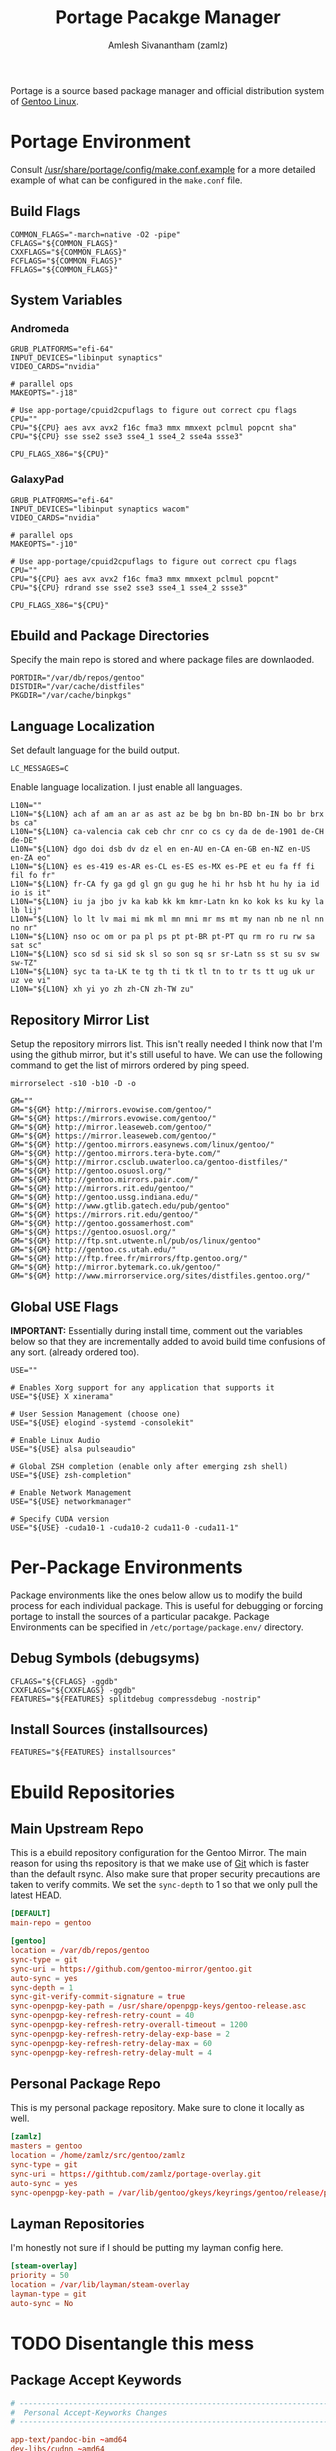 #+TITLE: Portage Pacakge Manager
#+AUTHOR: Amlesh Sivanantham (zamlz)
#+ROAM_KEY: Portage
#+ROAM_ALIAS:
#+ROAM_TAGS: CONFIG SOFTWARE
#+CREATED: [2021-04-12 Mon 12:43]
#+LAST_MODIFIED: [2021-04-13 Tue 13:04:38]

Portage is a source based package manager and official distribution system of [[file:gentoo.org][Gentoo Linux]].

* Portage Environment
:PROPERTIES:
:header-args:shell: :tangle ~/.config/portage/make.conf :mkdirp yes :comments both
:END:

Consult [[file:/usr/share/portage/config/make.conf.example][/usr/share/portage/config/make.conf.example]] for a more detailed example of what can be configured in the =make.conf= file.

** Build Flags

#+begin_src shell
COMMON_FLAGS="-march=native -O2 -pipe"
CFLAGS="${COMMON_FLAGS}"
CXXFLAGS="${COMMON_FLAGS}"
FCFLAGS="${COMMON_FLAGS}"
FFLAGS="${COMMON_FLAGS}"
#+end_src

** System Variables
*** Andromeda

#+begin_src shell :tangle (if (string-equal (system-name) "andromeda") "~/.config/portage/make.conf" "no")
GRUB_PLATFORMS="efi-64"
INPUT_DEVICES="libinput synaptics"
VIDEO_CARDS="nvidia"

# parallel ops
MAKEOPTS="-j18"

# Use app-portage/cpuid2cpuflags to figure out correct cpu flags
CPU=""
CPU="${CPU} aes avx avx2 f16c fma3 mmx mmxext pclmul popcnt sha"
CPU="${CPU} sse sse2 sse3 sse4_1 sse4_2 sse4a ssse3"

CPU_FLAGS_X86="${CPU}"
#+end_src

*** GalaxyPad

#+begin_src shell :tangle (if (string-equal (system-name) "galaxypad") "~/.config/portage/make.conf" "no")
GRUB_PLATFORMS="efi-64"
INPUT_DEVICES="libinput synaptics wacom"
VIDEO_CARDS="nvidia"

# parallel ops
MAKEOPTS="-j10"

# Use app-portage/cpuid2cpuflags to figure out correct cpu flags
CPU=""
CPU="${CPU} aes avx avx2 f16c fma3 mmx mmxext pclmul popcnt"
CPU="${CPU} rdrand sse sse2 sse3 sse4_1 sse4_2 ssse3"

CPU_FLAGS_X86="${CPU}"
#+end_src

** Ebuild and Package Directories

Specify the main repo is stored and where package files are downlaoded.

#+begin_src shell
PORTDIR="/var/db/repos/gentoo"
DISTDIR="/var/cache/distfiles"
PKGDIR="/var/cache/binpkgs"
#+end_src

** Language Localization

Set default language for the build output.

#+begin_src shell
LC_MESSAGES=C
#+end_src

Enable language localization. I just enable all languages.

#+begin_src shell
L10N=""
L10N="${L10N} ach af am an ar as ast az be bg bn bn-BD bn-IN bo br brx bs ca"
L10N="${L10N} ca-valencia cak ceb chr cnr co cs cy da de de-1901 de-CH de-DE"
L10N="${L10N} dgo doi dsb dv dz el en en-AU en-CA en-GB en-NZ en-US en-ZA eo"
L10N="${L10N} es es-419 es-AR es-CL es-ES es-MX es-PE et eu fa ff fi fil fo fr"
L10N="${L10N} fr-CA fy ga gd gl gn gu gug he hi hr hsb ht hu hy ia id io is it"
L10N="${L10N} iu ja jbo jv ka kab kk km kmr-Latn kn ko kok ks ku ky la lb lij"
L10N="${L10N} lo lt lv mai mi mk ml mn mni mr ms mt my nan nb ne nl nn no nr"
L10N="${L10N} nso oc om or pa pl ps pt pt-BR pt-PT qu rm ro ru rw sa sat sc"
L10N="${L10N} sco sd si sid sk sl so son sq sr sr-Latn ss st su sv sw sw-TZ"
L10N="${L10N} syc ta ta-LK te tg th ti tk tl tn to tr ts tt ug uk ur uz ve vi"
L10N="${L10N} xh yi yo zh zh-CN zh-TW zu"
#+end_src

** Repository Mirror List

Setup the repository mirrors list. This isn't really needed I think now that I'm using the github mirror, but it's still useful to have. We can use the following command to get the list of mirrors ordered by ping speed.

#+begin_src shell :tangle no
mirrorselect -s10 -b10 -D -o
#+end_src

#+begin_src shell
GM=""
GM="${GM} http://mirrors.evowise.com/gentoo/"
GM="${GM} https://mirrors.evowise.com/gentoo/"
GM="${GM} http://mirror.leaseweb.com/gentoo/"
GM="${GM} https://mirror.leaseweb.com/gentoo/"
GM="${GM} http://gentoo.mirrors.easynews.com/linux/gentoo/"
GM="${GM} http://gentoo.mirrors.tera-byte.com/"
GM="${GM} http://mirror.csclub.uwaterloo.ca/gentoo-distfiles/"
GM="${GM} http://gentoo.osuosl.org/"
GM="${GM} http://gentoo.mirrors.pair.com/"
GM="${GM} http://mirrors.rit.edu/gentoo/"
GM="${GM} http://gentoo.ussg.indiana.edu/"
GM="${GM} http://www.gtlib.gatech.edu/pub/gentoo"
GM="${GM} https://mirrors.rit.edu/gentoo/"
GM="${GM} http://gentoo.gossamerhost.com"
GM="${GM} https://gentoo.osuosl.org/"
GM="${GM} http://ftp.snt.utwente.nl/pub/os/linux/gentoo"
GM="${GM} http://gentoo.cs.utah.edu/"
GM="${GM} http://ftp.free.fr/mirrors/ftp.gentoo.org/"
GM="${GM} http://mirror.bytemark.co.uk/gentoo/"
GM="${GM} http://www.mirrorservice.org/sites/distfiles.gentoo.org/"
#+end_src

** Global USE Flags

*IMPORTANT:* Essentially during install time, comment out the variables below so that they are incrementally added to avoid build time confusions of any sort. (already ordered too).

#+begin_src shell
USE=""

# Enables Xorg support for any application that supports it
USE="${USE} X xinerama"

# User Session Management (choose one)
USE="${USE} elogind -systemd -consolekit"

# Enable Linux Audio
USE="${USE} alsa pulseaudio"

# Global ZSH completion (enable only after emerging zsh shell)
USE="${USE} zsh-completion"

# Enable Network Management
USE="${USE} networkmanager"

# Specify CUDA version
USE="${USE} -cuda10-1 -cuda10-2 cuda11-0 -cuda11-1"
#+end_src

* Per-Package Environments

Package environments like the ones below allow us to modify the build process for each individual package. This is useful for debugging or forcing portage to install the sources of a particular pacakge. Package Environments can be specified in =/etc/portage/package.env/= directory.

** Debug Symbols (debugsyms)
:PROPERTIES:
:header-args:shell: :tangle ~/.config/portage/env/debugsyms :mkdirp yes :comments both
:END:

#+begin_src shell
CFLAGS="${CFLAGS} -ggdb"
CXXFLAGS="${CXXFLAGS} -ggdb"
FEATURES="${FEATURES} splitdebug compressdebug -nostrip"
#+end_src

** Install Sources (installsources)
:PROPERTIES:
:header-args:shell: :tangle ~/.config/portage/env/installsources :mkdirp yes :comments both
:END:

#+begin_src shell
FEATURES="${FEATURES} installsources"
#+end_src

* Ebuild Repositories
** Main Upstream Repo
:PROPERTIES:
:header-args:conf: :tangle ~/.config/portage/repos.conf/gentoo.conf :mkdirp yes :comments both
:END:

This is a ebuild repository configuration for the Gentoo Mirror. The main reason for using ths repository is that we make use of [[file:git.org][Git]] which is faster than the default rsync. Also make sure that proper security precautions are taken to verify commits. We set the =sync-depth= to 1 so that we only pull the latest HEAD.

#+begin_src conf
[DEFAULT]
main-repo = gentoo

[gentoo]
location = /var/db/repos/gentoo
sync-type = git
sync-uri = https://github.com/gentoo-mirror/gentoo.git
auto-sync = yes
sync-depth = 1
sync-git-verify-commit-signature = true
sync-openpgp-key-path = /usr/share/openpgp-keys/gentoo-release.asc
sync-openpgp-key-refresh-retry-count = 40
sync-openpgp-key-refresh-retry-overall-timeout = 1200
sync-openpgp-key-refresh-retry-delay-exp-base = 2
sync-openpgp-key-refresh-retry-delay-max = 60
sync-openpgp-key-refresh-retry-delay-mult = 4
#+end_src

** Personal Package Repo
:PROPERTIES:
:header-args:conf: :tangle ~/.config/portage/repos.conf/zamlz.conf :mkdirp yes :comments both
:END:

This is my personal package repository. Make sure to clone it locally as well.

#+begin_src conf
[zamlz]
masters = gentoo
location = /home/zamlz/src/gentoo/zamlz
sync-type = git
sync-uri = https://githtub.com/zamlz/portage-overlay.git
auto-sync = yes
sync-openpgp-key-path = /var/lib/gentoo/gkeys/keyrings/gentoo/release/pubring.gpg
#+end_src

** Layman Repositories
:PROPERTIES:
:header-args:conf: :tangle ~/.config/portage/repos.conf/layman.conf :mkdirp yes :comments both
:END:

I'm honestly not sure if I should be putting my layman config here.

#+begin_src conf
[steam-overlay]
priority = 50
location = /var/lib/layman/steam-overlay
layman-type = git
auto-sync = No
#+end_src

* TODO Disentangle this mess
** Package Accept Keywords
:PROPERTIES:
:header-args:conf: :tangle ~/.config/portage/package.accept_keywords/accept_keywords :mkdirp yes :comments both
:END:

#+begin_src conf
# ------------------------------------------------------------------------
#  Personal Accept-Keyworks Changes
# ------------------------------------------------------------------------

app-text/pandoc-bin ~amd64
dev-libs/cudnn ~amd64
dev-util/nvidia-cuda-toolkit ~amd64
media-sound/pulsemixer ~amd64
media-sound/spotify ~amd64
net-im/discord-bin ~amd64
net-im/zoom ~amd64
net-misc/youtube-dl ~amd64
www-client/qutebrowser ~amd64

# ------------------------------------------------------------------------
#  Dependant Accept-Keywords Changes
# ------------------------------------------------------------------------

# required by www-client/qutebrowser-1.14.1::gentoo
# required by qutebrowser (argument)
=dev-python/pygments-2.7.1 ~amd64
=dev-python/pypeg2-2.15.2-r1 ~amd64

# required by games-util/steam-meta-0-r20160817::steam-overlay
# required by games-util/steam-meta (argument)
=games-util/steam-launcher-1.0.0.67 ~amd64

# required by games-util/steam-meta-0-r20160817::steam-overlay
# required by games-util/steam-meta (argument)
=games-util/steam-client-meta-0-r20201118 ~amd64

# required by games-util/steam-meta (argument)
=games-util/steam-meta-0-r20160817 ~amd64

# required by games-util/steam-meta-0-r20160817::steam-overlay[steamruntime]
# required by games-util/steam-meta (argument)
=games-util/steam-games-meta-0-r20191109 ~amd64

# required by games-util/steam-launcher-1.0.0.67::steam-overlay[udev,joystick]
# required by games-util/steam-meta-0-r20160817::steam-overlay
# required by games-util/steam-meta (argument)
=games-util/game-device-udev-rules-20201209 ~amd64

# required by @desktop-env (argument)
=media-fonts/iosevka-1.14.1 ~amd64

# required by games-util/steam-meta-0-r20160817::steam-overlay
# required by games-util/steam-meta (argument)
=media-fonts/steamfonts-1 ~amd64

# required by @apps-web (argument)
=www-plugins/pdfjs-2.4.456 ~amd64

# required by @desktop-env (argument)
=x11-misc/lemonbar-9999 **
=x11-terms/xst-9999 **
#+end_src

** Package License
:PROPERTIES:
:header-args:conf: :tangle ~/.config/portage/package.license/license :mkdirp yes :comments both
:END:

#+begin_src conf
# required by @stack-cuda (argument)
>=dev-libs/cudnn-7.6.5.32-r2 NVIDIA-cuDNN

# required by @stack-cuda (argument)
>=dev-util/nvidia-cuda-toolkit-10.2.89-r2 NVIDIA-CUDA

# required by games-util/steam-meta-0-r20160817::steam-overlay
# required by games-util/steam-meta (argument)
>=games-util/steam-launcher-1.0.0.67 ValveSteamLicense

# required by games-util/steam-client-meta-0-r20201118::steam-overlay[steamfonts]
# required by games-util/steam-meta-0-r20160817::steam-overlay
# required by games-util/steam-meta (argument)
>=media-fonts/steamfonts-1 MSttfEULA

# required by @apps-audio
>=media-sound/spotify-1.1.42 Spotify

# required by @apps-social (argument)
>=net-im/discord-bin-0.0.12 all-rights-reserved
>=net-im/zoom-5.2.458699.0906 all-rights-reserved

# required by sys-kernel/linux-firmware (argument)
>=sys-kernel/linux-firmware-20200817 linux-fw-redistributable no-source-code

# required by x11-base/xorg-drivers-1.20-r2::gentoo[video_cards_nvidia]
# required by x11-base/xorg-server-1.20.8-r1::gentoo[xorg]
# required by x11-drivers/xf86-input-libinput-0.30.0::gentoo
>=x11-drivers/nvidia-drivers-450.66 NVIDIA-r2
#+end_src

** Package USE Flags
:PROPERTIES:
:header-args:conf: :tangle ~/.config/portage/package.use/use :mkdirp yes :comments both
:END:

#+begin_src conf
# ------------------------------------------------------------------------
#  Personal USE Flag Changes
# ------------------------------------------------------------------------

app-portage/pfl -network-cron

app-text/zathura-meta cb djvu pdf postscript

dev-qt/qtwebengine jumbo-build

dev-util/nvidia-cuda-toolkit debugger profiler

games-util/steam-client-meta steamfonts

media-fonts/terminus-font distinct-l

media-video/mpv libcaca

net-misc/networkmanager -ppp -modemmanager dhclient

sci-visualization/gnuplot examples latex libcaca

x11-drivers/nvidia-drivers -tools uvm

x11-misc/compton dbus opengl

x11-misc/rofi windowmode

x11-terms/rxvt-unicode 256-color blink fading-colors unicode3 xft

# ------------------------------------------------------------------------
#  Dependant USE Flag Changes
# ------------------------------------------------------------------------

# required by net-im/discord-bin-0.0.12::gentoo
# required by @apps-social (argument)
=app-text/ghostscript-gpl-9.52-r1 cups
=app-text/ghostscript-gpl-9.53.3-r4 cups
=app-text/ghostscript-gpl-9.53.3-r5 cups

# required by app-text/zathura-pdf-poppler-0.2.9::gentoo
# required by app-text/zathura-meta-0::gentoo[pdf]
# required by @document-apps (argument)
=app-text/poppler-0.90.1 cairo
=app-text/poppler-20.11.0 cairo
=app-text/poppler-21.02.0 cairo

# required by kde-apps/okular-20.08.3::gentoo[pdf]
# required by kde-apps/okular (argument)
>=app-text/poppler-20.11.0 qt5

# required by net-im/discord-bin-0.0.12::gentoo
# required by @apps-social (argument)
=app-text/xmlto-0.0.28-r3 text

# required by sys-auth/elogind-243.7::gentoo[policykit]
# required by @system
# required by @world (argument)
=dev-lang/python-2.7.18-r1:2.7 sqlite
=dev-lang/python-2.7.18-r2:2.7 sqlite

# required by www-client/qutebrowser-1.13.1::gentoo
# required by qutebrowser (argument)
=dev-libs/libxml2-2.9.10-r3 icu
=dev-libs/libxml2-2.9.10-r4 icu
=dev-libs/libxml2-2.9.10-r5 icu
=dev-libs/libpcre2-10.35 pcre16 pcre32

# required by app-editors/neovim-0.4.3::gentoo
# required by neovim (argument)
=dev-lua/lpeg-1.0.1 luajit
=dev-lua/luv-1.32.0.0 luajit
=dev-lua/mpack-1.0.4 luajit

# required by www-client/qutebrowser-1.13.1::gentoo
# required by qutebrowser (argument)
=dev-python/PyQt5-5.14.2-r1 printsupport network opengl sql widgets declarative multimedia gui webchannel
=dev-python/PyQt5-5.15.1    opengl sql multimedia printsupport widgets gui network declarative webchannel
=dev-python/PyQt5-5.15.2    multimedia sql opengl widgets gui network declarative printsupport webchannel

# required by media-sound/cadence-0.9.1::gentoo[python_single_target_python3_7]
# required by @apps-audio
=dev-python/PyQt5-5.14.2-r1 svg dbus

# required by kde-apps/okular-20.08.3::gentoo
# required by kde-apps/okular (argument)
=dev-qt/qtcore-5.15.1-r1 icu
=dev-qt/qtcore-5.15.2-r2 icu

# required by kde-apps/okular-20.08.3::gentoo[image-backend]
# required by kde-apps/okular (argument)
=dev-qt/qtgui-5.15.1-r1 jpeg
=dev-qt/qtgui-5.15.2-r1 jpeg

# required by www-client/qutebrowser-1.13.1::gentoo
# required by qutebrowser (argument)
=dev-qt/qtwebengine-5.14.2 widgets
=dev-qt/qtwebengine-5.15.1 widgets
=dev-qt/qtwebengine-5.15.2 widgets
=dev-qt/qtwebengine-5.15.2_p20210224 widgets
=dev-qt/qtwebchannel-5.14.2 qml
=dev-qt/qtwebchannel-5.15.1 qml
=dev-qt/qtwebchannel-5.15.2 qml
=dev-qt/qtmultimedia-5.14.2-r1 widgets
=dev-qt/qtmultimedia-5.15.1 widgets
=dev-qt/qtmultimedia-5.15.2 widgets

# required by x11-libs/cairo-1.16.0-r4::gentoo
# required by app-text/zathura-djvu-0.2.9::gentoo
# required by app-text/zathura-meta-0::gentoo[djvu]
=media-libs/freetype-2.10.4 png

# required by media-gfx/gimp-2.10.18-r1::gentoo
# required by @image-apps (argument)
=media-libs/gegl-0.4.22 cairo
=media-libs/gegl-0.4.24 cairo
=media-libs/gegl-0.4.26-r1 cairo

# required by www-client/qutebrowser-1.13.1::gentoo
# required by qutebrowser (argument)
=media-libs/libvpx-1.7.0-r1 svc
=media-libs/libvpx-1.9.0 svc

# required by kde-apps/okular-20.08.3::gentoo
# required by kde-apps/okular (argument)
=media-video/vlc-3.0.11.1 dbus ogg vorbis
=media-video/vlc-3.0.12.1 dbus ogg vorbis
=media-video/vlc-3.0.12.1-r100 dbus vorbis ogg

# required by media-sound/spotify-1.1.55::gentoo
# required by @apps-audio
# required by @selected
# required by @world (argument)
=net-misc/curl-7.74.0-r2 ssh

# required by net-misc/networkmanager-1.26.0-r1::gentoo[-iwd,wifi]
# required by @world (argument)
=net-wireless/wpa_supplicant-2.9-r2 dbus

# required by sys-boot/os-prober-1.77::gentoo
# required by sys-boot/os-prober (argument)
=sys-boot/grub-2.04-r1 mount
=sys-boot/grub-2.04-r2 mount
=sys-boot/grub-2.06_rc1 mount

# required by www-client/qutebrowser-1.13.1::gentoo
# required by qutebrowser (argument)
=sys-libs/zlib-1.2.11-r2 minizip
=sys-libs/zlib-1.2.11-r3 minizip

# required by app-misc/neofetch-6.0.0::gentoo[X]
# required by @cli-apps (argument)
=www-client/w3m-0.5.3_p20180125 imlib

# ------------------------------------------------------------------------
# 32-bit Support
# ------------------------------------------------------------------------

# required by x11-libs/libXxf86vm-1.1.4-r2::gentoo
# required by media-libs/mesa-20.2.4::gentoo[X]
# required by games-util/steam-games-meta-0-r20191109::steam-overlay
# required by games-util/steam-meta-0-r20160817::steam-overlay[steamruntime]
# required by games-util/steam-meta (argument)
>=x11-libs/libX11-1.7.0 abi_x86_32
# required by x11-libs/libxcb-1.14::gentoo
# required by media-libs/mesa-20.2.4::gentoo[X]
# required by games-util/steam-games-meta-0-r20191109::steam-overlay
# required by games-util/steam-meta-0-r20160817::steam-overlay[steamruntime]
# required by games-util/steam-meta (argument)
>=x11-libs/libXau-1.0.9-r1 abi_x86_32
# required by media-libs/mesa-20.2.4::gentoo[X]
# required by games-util/steam-games-meta-0-r20191109::steam-overlay
# required by games-util/steam-meta-0-r20160817::steam-overlay[steamruntime]
# required by games-util/steam-meta (argument)
>=x11-libs/libxcb-1.14 abi_x86_32
# required by x11-libs/libxcb-1.14::gentoo
# required by media-libs/mesa-20.2.4::gentoo[X]
# required by games-util/steam-games-meta-0-r20191109::steam-overlay
# required by games-util/steam-meta-0-r20160817::steam-overlay[steamruntime]
# required by games-util/steam-meta (argument)
>=x11-libs/libXdmcp-1.1.3 abi_x86_32
# required by x11-libs/libxcb-1.14::gentoo
# required by media-libs/mesa-20.2.4::gentoo[X]
# required by games-util/steam-games-meta-0-r20191109::steam-overlay
# required by games-util/steam-meta-0-r20160817::steam-overlay[steamruntime]
# required by games-util/steam-meta (argument)
>=x11-base/xcb-proto-1.14.1 abi_x86_32
# required by games-util/steam-client-meta-0-r20201118::steam-overlay
# required by games-util/steam-meta-0-r20160817::steam-overlay
# required by games-util/steam-meta (argument)
>=virtual/opengl-7.0-r2 abi_x86_32
# required by virtual/opengl-7.0-r2::gentoo
# required by games-util/steam-client-meta-0-r20201118::steam-overlay
# required by games-util/steam-meta-0-r20160817::steam-overlay
# required by games-util/steam-meta (argument)
>=media-libs/mesa-20.2.4 abi_x86_32
# required by media-libs/mesa-20.2.4::gentoo
# required by games-util/steam-games-meta-0-r20191109::steam-overlay
# required by games-util/steam-meta-0-r20160817::steam-overlay[steamruntime]
# required by games-util/steam-meta (argument)
>=dev-libs/expat-2.2.8 abi_x86_32
# required by media-libs/mesa-20.2.4::gentoo
# required by games-util/steam-games-meta-0-r20191109::steam-overlay
# required by games-util/steam-meta-0-r20160817::steam-overlay[steamruntime]
# required by games-util/steam-meta (argument)
>=media-libs/libglvnd-1.3.2-r2 abi_x86_32
# required by sys-devel/llvm-11.0.0::gentoo
# required by media-libs/mesa-20.2.4::gentoo[gallium,llvm,-video_cards_radeonsi,-opencl,-video_cards_r600,-video_cards_radeon]
# required by games-util/steam-games-meta-0-r20191109::steam-overlay
# required by games-util/steam-meta-0-r20160817::steam-overlay[steamruntime]
# required by games-util/steam-meta (argument)
>=sys-libs/zlib-1.2.11-r2 abi_x86_32
# required by media-libs/mesa-20.2.4::gentoo
# required by games-util/steam-games-meta-0-r20191109::steam-overlay
# required by games-util/steam-meta-0-r20160817::steam-overlay[steamruntime]
# required by games-util/steam-meta (argument)
>=x11-libs/libdrm-2.4.103 abi_x86_32
# required by media-libs/mesa-20.2.4::gentoo[X]
# required by games-util/steam-games-meta-0-r20191109::steam-overlay
# required by games-util/steam-meta-0-r20160817::steam-overlay[steamruntime]
# required by games-util/steam-meta (argument)
>=x11-libs/libxshmfence-1.3-r2 abi_x86_32
# required by media-libs/mesa-20.2.4::gentoo[X]
# required by games-util/steam-games-meta-0-r20191109::steam-overlay
# required by games-util/steam-meta-0-r20160817::steam-overlay[steamruntime]
# required by games-util/steam-meta (argument)
>=x11-libs/libXdamage-1.1.5 abi_x86_32
# required by x11-libs/libXrandr-1.5.2::gentoo
# required by media-libs/mesa-20.2.4::gentoo[X]
# required by games-util/steam-games-meta-0-r20191109::steam-overlay
# required by games-util/steam-meta-0-r20160817::steam-overlay[steamruntime]
# required by games-util/steam-meta (argument)
>=x11-libs/libXext-1.3.4 abi_x86_32
# required by media-libs/mesa-20.2.4::gentoo[X]
# required by games-util/steam-games-meta-0-r20191109::steam-overlay
# required by games-util/steam-meta-0-r20160817::steam-overlay[steamruntime]
# required by games-util/steam-meta (argument)
>=x11-libs/libXxf86vm-1.1.4-r2 abi_x86_32
# required by x11-libs/libXdamage-1.1.5::gentoo
# required by media-libs/mesa-20.2.4::gentoo[X]
# required by games-util/steam-games-meta-0-r20191109::steam-overlay
# required by games-util/steam-meta-0-r20160817::steam-overlay[steamruntime]
# required by games-util/steam-meta (argument)
>=x11-libs/libXfixes-5.0.3-r3 abi_x86_32
# required by media-libs/mesa-20.2.4::gentoo[zstd]
# required by games-util/steam-games-meta-0-r20191109::steam-overlay
# required by games-util/steam-meta-0-r20160817::steam-overlay[steamruntime]
# required by games-util/steam-meta (argument)
>=app-arch/zstd-1.4.5 abi_x86_32
# required by media-libs/mesa-20.2.4::gentoo[gallium,llvm,-video_cards_radeonsi,-opencl,-video_cards_r600,-video_cards_radeon]
# required by games-util/steam-games-meta-0-r20191109::steam-overlay
# required by games-util/steam-meta-0-r20160817::steam-overlay[steamruntime]
# required by games-util/steam-meta (argument)
>=sys-devel/llvm-11.0.0 abi_x86_32
# required by media-libs/mesa-20.2.4::gentoo[X]
# required by games-util/steam-games-meta-0-r20191109::steam-overlay
# required by games-util/steam-meta-0-r20160817::steam-overlay[steamruntime]
# required by games-util/steam-meta (argument)
>=x11-libs/libXrandr-1.5.2 abi_x86_32
# required by x11-libs/libXrandr-1.5.2::gentoo
# required by media-libs/mesa-20.2.4::gentoo[X]
# required by games-util/steam-games-meta-0-r20191109::steam-overlay
# required by games-util/steam-meta-0-r20160817::steam-overlay[steamruntime]
# required by games-util/steam-meta (argument)
>=x11-libs/libXrender-0.9.10-r2 abi_x86_32
# required by sys-devel/llvm-11.0.0::gentoo[libffi]
# required by media-libs/mesa-20.2.4::gentoo[gallium,llvm,-video_cards_radeonsi,-opencl,-video_cards_r600,-video_cards_radeon]
# required by games-util/steam-games-meta-0-r20191109::steam-overlay
# required by games-util/steam-meta-0-r20160817::steam-overlay[steamruntime]
# required by games-util/steam-meta (argument)
>=dev-libs/libffi-3.3-r2 abi_x86_32
# required by sys-devel/llvm-11.0.0::gentoo[ncurses]
# required by media-libs/mesa-20.2.4::gentoo[gallium,llvm,-video_cards_radeonsi,-opencl,-video_cards_r600,-video_cards_radeon]
# required by games-util/steam-games-meta-0-r20191109::steam-overlay
# required by games-util/steam-meta-0-r20160817::steam-overlay[steamruntime]
# required by games-util/steam-meta (argument)
>=sys-libs/ncurses-6.2-r1 abi_x86_32

# required by x11-drivers/nvidia-drivers-455.28-r1::gentoo[X]
# required by games-util/steam-games-meta-0-r20191109::steam-overlay[video_cards_nvidia]
# required by games-util/steam-meta-0-r20160817::steam-overlay[steamruntime]
# required by @selected
# required by @world (argument)
>=x11-libs/libvdpau-1.3 abi_x86_32
#+end_src

** Package Sets
*** Apps Audio
:PROPERTIES:
:header-args:conf: :tangle ~/.config/portage/sets/apps-audio :mkdirp yes :comments both
:END:

#+begin_src conf
media-sound/alsa-utils
media-sound/pulsemixer
media-sound/pavucontrol-qt
media-sound/spotify
#+end_src

*** Apps CLI
:PROPERTIES:
:header-args:conf: :tangle ~/.config/portage/sets/apps-cli :mkdirp yes :comments both
:END:

Main Apps

#+begin_src conf
app-admin/pass
app-arch/zip
app-office/ledger
sys-process/htop
#+end_src

Apps I keep for fun

#+begin_src conf
app-misc/cmatrix
app-misc/figlet
app-misc/neofetch
#+end_src

*** Apps Desktop
:PROPERTIES:
:header-args:conf: :tangle ~/.config/portage/sets/apps-desktop :mkdirp yes :comments both
:END:

Primary Programs

#+begin_src conf
x11-misc/compton
x11-misc/lemonbar
x11-misc/i3lock
x11-misc/rofi
x11-misc/sxhkd
x11-terms/rxvt-unicode
x11-terms/xst
x11-wm/herbstluftwm
#+end_src

Required dependencies for the above programs

#+begin_src conf
media-fonts/dina
media-fonts/fira-code
media-fonts/fontawesome
media-fonts/iosevka
media-fonts/terminus-font
x11-apps/setxkbmap
x11-apps/xbacklight
x11-apps/xprop
x11-apps/xset
x11-apps/xsetroot
x11-misc/xdotool
#+end_src

*** Apps Development
:PROPERTIES:
:header-args:conf: :tangle ~/.config/portage/sets/apps-devel :mkdirp yes :comments both
:END:

Generic Packages

#+begin_src conf
dev-util/ctags
#+end_src

C/C++ Packages

#+begin_src conf
dev-util/valgrind
sys-devel/gdb
#+end_src

Misc programming tools

#+begin_src conf
sci-visualization/gnuplot
#+end_src

*** Apps Documents
:PROPERTIES:
:header-args:conf: :tangle ~/.config/portage/sets/apps-documents :mkdirp yes :comments both
:END:

#+begin_src conf
app-text/pandoc-bin
app-text/mupdf
app-text/zathura
app-text/zathura-meta
kde-apps/okular
#+end_src

*** Apps Gentoo
:PROPERTIES:
:header-args:conf: :tangle ~/.config/portage/sets/apps-gentoo :mkdirp yes :comments both
:END:

#+begin_src conf
app-portage/eix
app-portage/genlop
app-portage/gentoolkit
app-portage/layman
app-portage/metagen
app-portage/mirrorselect
app-portage/pfl
app-portage/repoman
#+end_src

*** Apps Image
:PROPERTIES:
:header-args:conf: :tangle ~/.config/portage/sets/apps-image :mkdirp yes :comments both
:END:

#+begin_src conf
media-gfx/feh
media-gfx/gimp
media-gfx/scrot
#+end_src

*** Apps Social
:PROPERTIES:
:header-args:conf: :tangle ~/.config/portage/sets/apps-social :mkdirp yes :comments both
:END:

#+begin_src conf
net-im/discord-bin
net-im/zoom
#+end_src

*** Apps Video
:PROPERTIES:
:header-args:conf: :tangle ~/.config/portage/sets/apps-video :mkdirp yes :comments both
:END:

#+begin_src conf
media-video/mpv
net-misc/youtube-dl
#+end_src

*** Apps Web
:PROPERTIES:
:header-args:conf: :tangle ~/.config/portage/sets/apps-web :mkdirp yes :comments both
:END:

#+begin_src conf
www-client/firefox-bin
www-client/qutebrowser
www-plugins/pdfjs
#+end_src

*** Slippi
:PROPERTIES:
:header-args:conf: :tangle ~/.config/portage/sets/slippi :mkdirp yes :comments both
:END:

#+begin_src conf
games-emulation/slippi-bin
#+end_src

*** CUDA Stack
:PROPERTIES:
:header-args:conf: :tangle ~/.config/portage/sets/stack-cuda :mkdirp yes :comments both
:END:

#+begin_src conf
=dev-libs/cudnn-8.0.4.30
=dev-util/nvidia-cuda-toolkit-11.0.3
#+end_src
